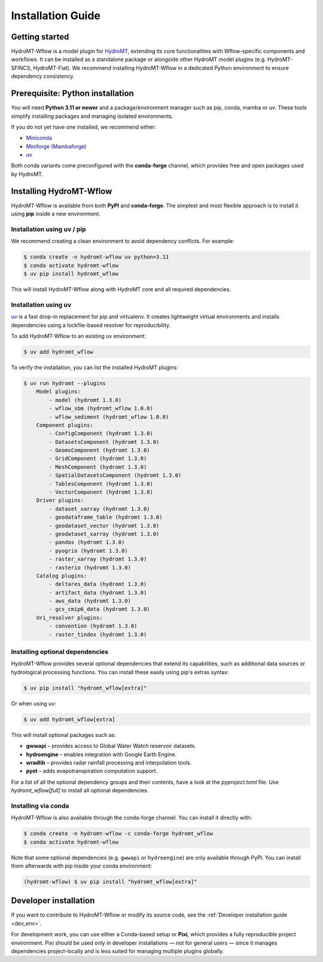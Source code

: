 .. _installation_guide:

==================
Installation Guide
==================

Getting started
===============

HydroMT-Wflow is a model plugin for `HydroMT <https://deltares.github.io/hydromt>`_, extending its core functionalities with Wflow-specific components and workflows.
It can be installed as a standalone package or alongside other HydroMT model plugins (e.g. HydroMT-SFINCS, HydroMT-Fiat).
We recommend installing HydroMT-Wflow in a dedicated Python environment to ensure dependency consistency.

Prerequisite: Python installation
=================================

You will need **Python 3.11 or newer** and a package/environment manager such as pip, conda, mamba or uv.
These tools simplify installing packages and managing isolated environments.

If you do not yet have one installed, we recommend either:

- `Miniconda <https://docs.conda.io/en/latest/miniconda.html>`_
- `Miniforge (Mambaforge) <https://conda-forge.org/docs/>`_
- `uv <https://docs.astral.sh/uv/>`_

Both conda variants come preconfigured with the **conda-forge** channel, which provides free and open packages used by HydroMT.

Installing HydroMT-Wflow
========================

HydroMT-Wflow is available from both **PyPI** and **conda-forge**.
The simplest and most flexible approach is to install it using **pip** inside a new environment.

Installation using uv / pip
----------------------------

We recommend creating a clean environment to avoid dependency conflicts. For example:

.. code-block:: console

    $ conda create -n hydromt-wflow uv python=3.11
    $ conda activate hydromt-wflow
    $ uv pip install hydromt_wflow

This will install HydroMT-Wflow along with HydroMT core and all required dependencies.

Installation using uv
---------------------

`uv <https://docs.astral.sh/uv/>`_ is a fast drop-in replacement for pip and virtualenv.
It creates lightweight virtual environments and installs dependencies using a lockfile-based resolver for reproducibility.

To add HydroMT-Wflow to an existing uv environment:

.. code-block:: console

    $ uv add hydromt_wflow


To verify the installation, you can list the installed HydroMT plugins:

.. code-block:: console

    $ uv run hydromt --plugins
        Model plugins:
            - model (hydromt 1.3.0)
            - wflow_sbm (hydromt_wflow 1.0.0)
            - wflow_sediment (hydromt_wflow 1.0.0)
        Component plugins:
            - ConfigComponent (hydromt 1.3.0)
            - DatasetsComponent (hydromt 1.3.0)
            - GeomsComponent (hydromt 1.3.0)
            - GridComponent (hydromt 1.3.0)
            - MeshComponent (hydromt 1.3.0)
            - SpatialDatasetsComponent (hydromt 1.3.0)
            - TablesComponent (hydromt 1.3.0)
            - VectorComponent (hydromt 1.3.0)
        Driver plugins:
            - dataset_xarray (hydromt 1.3.0)
            - geodataframe_table (hydromt 1.3.0)
            - geodataset_vector (hydromt 1.3.0)
            - geodataset_xarray (hydromt 1.3.0)
            - pandas (hydromt 1.3.0)
            - pyogrio (hydromt 1.3.0)
            - raster_xarray (hydromt 1.3.0)
            - rasterio (hydromt 1.3.0)
        Catalog plugins:
            - deltares_data (hydromt 1.3.0)
            - artifact_data (hydromt 1.3.0)
            - aws_data (hydromt 1.3.0)
            - gcs_cmip6_data (hydromt 1.3.0)
        Uri_resolver plugins:
            - convention (hydromt 1.3.0)
            - raster_tindex (hydromt 1.3.0)


Installing optional dependencies
--------------------------------

HydroMT-Wflow provides several optional dependencies that extend its capabilities, such as additional data sources or hydrological processing functions.
You can install these easily using pip's extras syntax:

.. code-block:: console

    $ uv pip install "hydromt_wflow[extra]"

Or when using uv:

.. code-block:: console

    $ uv add hydromt_wflow[extra]


This will install optional packages such as:

- **gwwapi** – provides access to Global Water Watch reservoir datasets.
- **hydroengine** – enables integration with Google Earth Engine.
- **wradlib** – provides radar rainfall processing and interpolation tools.
- **pyet** – adds evapotranspiration computation support.

For a list of all the optional dependency groups and their contents, have a look at the `pyproject.toml` file. Use `hydromt_wflow[full]` to install all optional dependencies.


Installing via conda
--------------------

HydroMT-Wflow is also available through the conda-forge channel. You can install it directly with:

.. code-block:: console

    $ conda create -n hydromt-wflow -c conda-forge hydromt_wflow
    $ conda activate hydromt-wflow

Note that some optional dependencies (e.g. ``gwwapi`` or ``hydroengine``) are only available through PyPI.
You can install them afterwards with pip inside your conda environment:

.. code-block:: console

    (hydromt-wflow) $ uv pip install "hydromt_wflow[extra]"

Developer installation
======================

If you want to contribute to HydroMT-Wflow or modify its source code, see the
:ref:`Developer installation guide <dev_env>`.

For development work, you can use either a Conda-based setup or **Pixi**, which provides a fully reproducible project environment.
Pixi should be used only in developer installations — not for general users — since it manages dependencies project-locally and is less suited for managing multiple plugins globally.
